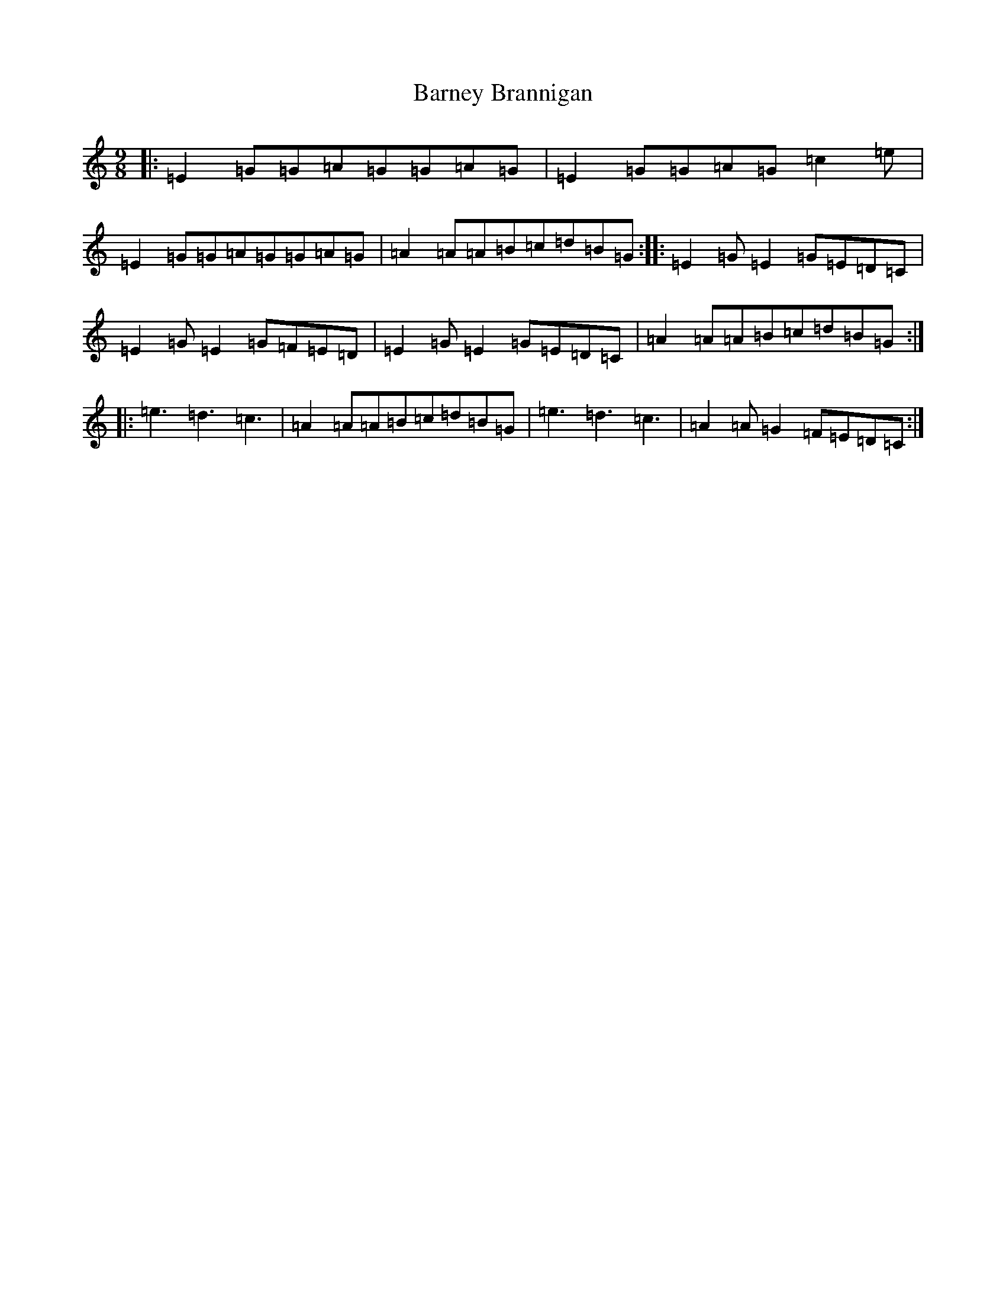 X: 1463
T: Barney Brannigan
S: https://thesession.org/tunes/1429#setting14806
R: slip jig
M:9/8
L:1/8
K: C Major
|:=E2=G=G=A=G=G=A=G|=E2=G=G=A=G=c2=e|=E2=G=G=A=G=G=A=G|=A2=A=A=B=c=d=B=G:||:=E2=G=E2=G=E=D=C|=E2=G=E2=G=F=E=D|=E2=G=E2=G=E=D=C|=A2=A=A=B=c=d=B=G:||:=e3=d3=c3|=A2=A=A=B=c=d=B=G|=e3=d3=c3|=A2=A=G2=F=E=D=C:|